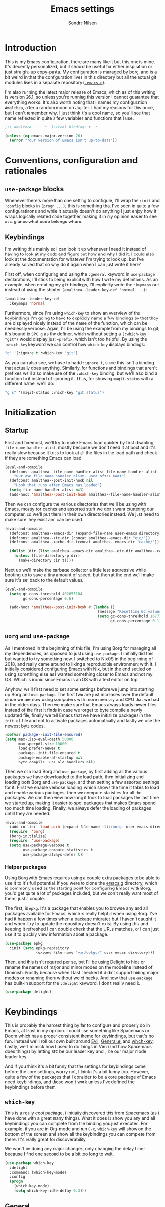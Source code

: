 #+TITLE: Emacs settings
#+AUTHOR: Sondre Nilsen
#+EMAIL: nilsen.sondre@gmail.com
#+PROPERTY: header-args :tangle ~/.emacs.d/init.el

* Introduction
This is my Emacs configuration, there are many like it but this one is mine.
It's decently personalized, but it should be useful for either inspiration or
just straight-up copy-pasta. My configuration is managed by [[https://github.com/emacscollective/borg][borg]], and is a bit
weird in that the configuration lives in this directory but all the actual git
modules lives in a separate repository ([[https://github.com/sondr3/.emacs.d][~.emacs.d~]]).

I'm also running the latest major release of Emacs, which as of this writing is
version 26.1, so unless you're running this version I cannot guarantee that
everything works. It's also worth noting that I named my configuration
~Amalthea~, after a random moon on Jupiter. I had my reasons for this once, but
I can't remember why. I just think it's a cool name, so you'll see that name
reflected in quite a few variables and functions that I use.

#+BEGIN_SRC emacs-lisp
  ;;; amalthea --- -*- lexical-binding: t -*-

  (unless (eq emacs-major-version 26)
    (error "Your version of Emacs isn't up-to-date"))
#+END_SRC
* Conventions, configuration and rationales
** ~use-package~ blocks
Whenever there's more than one setting to configure, I'll wrap the ~:init~ and
~:config~ blocks in ~(progn ...)~, this is something that I've seen in quite a few
configuratinons and while it actually doesn't do anything I just enjoy how it
wraps logically related code together, making it in my opinion easier to see at
a glance what code belongs where.
** Keybindings
I'm writing this mainly so I can look it up whenever I need it instead of having
to look at my code and figure out how and why I did it. I could also look at the
documentation for whatever I'm trying to look up, but I've already solved that
so why do it again when I can just write it here?

First off, when configuring and using the ~:general~ keyword in ~use-package~
declarations, I'll stick to being explicit with how I write my definitions. As
an example, when creating my ~git~ bindings, I'll explicitly write the ~:keymaps~
out instead of using the shorter ~(amalthea--leader-key-def 'normal ...)~:

#+BEGIN_SRC emacs-lisp :tangle no
  (amalthea--leader-key-def
    :keymaps 'normal
#+END_SRC

Furthermore, since I'm using ~which-key~ to show an overview of the keybindings
I'm going to have to expliticly name a few bindings so that they are displayed
nicely instead of the name of the function, which can be needlessly verbose.
Again, I'll be using the example from my bindings to git; it's bound to ~SPC g~ as
the definer, which without setting a ~(:which-key "git")~ would display just
~+prefix~, which isn't too helpful. By using the ~:which-key~ keyword we can control
how ~which-key~ displays bindings:

#+BEGIN_SRC emacs-lisp :tangle no
  "g" '(:ignore t :which-key "git")
#+END_SRC

As you can also see, we have to hadd ~:ignore t~, since this isn't a binding that
actually does anything. Similarly, for functions and bindings that aren't
prefixes we'll also make use of the ~:which-key~ binding, but we'll also bind a
function to it instead of ignoring it. Thus, for showing ~magit-status~ with a
different name, we'll do:

#+BEGIN_SRC emacs-lisp :tangle no
  "g s" '(magit-status :which-key "git status")
#+END_SRC
* Initialization
** Startup
First and foremost, we'll try to make Emacs load quicker by first disabling
~file-name-handler-alist~, mostly because we don't need it at boot and it's
really slow because it tries to look at all the files in the load path and check
if they are something Emacs can load.

#+BEGIN_SRC emacs-lisp
  (eval-and-compile
    (defconst amalthea--file-name-handler-alist file-name-handler-alist
      "Our own file-name-handler-alist, used after boot")
    (defconst amalthea--post-init-hook nil
      "Hook that runs after Emacs has loaded")
    (setq file-name-handler-alist nil)
    (add-hook 'amalthea--post-init-hook amalthea--file-name-handler-alist))
#+END_SRC

Then we can configure the various directories that we'll be using with Emacs,
mostly for caches and assorted stuff we don't want cluttering our computer, so
we'll put them in their own directories instead. We just need to make sure they
exist and can be used.

#+BEGIN_SRC emacs-lisp
  (eval-and-compile
    (defconst amalthea--emacs-dir (expand-file-name user-emacs-directory))
    (defconst amalthea--etc-dir (concat amalthea--emacs-dir "etc/"))
    (defconst amalthea--cache-dir (concat amalthea--emacs-dir "cache/"))

    (dolist (dir (list amalthea--emacs-dir amalthea--etc-dir amalthea--cache-dir))
      (unless (file-directory-p dir)
        (make-directory dir t))))
#+END_SRC

Next up we'll make the garbage collector a little less aggressive while booting
up to save a tiny amount of speed, but then at the end we'll make sure it's set
back to the default values.

#+BEGIN_SRC emacs-lisp
  (eval-and-compile
    (setq gc-cons-threshold 402653184
          gc-cons-percentage 0.6)

    (add-hook 'amalthea--post-init-hook #'(lambda ()
                                            (message "Resetting GC values.")
                                            (setq gc-cons-threshold 16777216
                                                  gc-cons-percentage 0.1))))
#+END_SRC
** ~Borg~ and ~use-package~
As I mentioned in the beginning of this file, I'm using Borg for managing all my
dependencies, as opposed to just using ~use-package~. I initially did this but
wanted to try something new. I switched to NixOS in the beginning of 2018, and
really came around to liking a reproducible environment with it. I initially
considered configuring Emacs with Nix, but in the end settled on using something
else as I wanted something closer to Emacs and not my OS. Which is ironic since
Emacs is an OS with a text editor on top.

Anyhow, we'll first need to set some settings before we jump into starting up
Borg and ~use-package~. The first two are just increases over the default since
we are now using computers with more memory and CPU that we had in the olden
days. Then we make sure that Emacs always loads newer files instead of the first
it finds in case we forget to byte compile a newly updated file, finally we
tell Emacs that we have initialize packages in the ~init.el~ file and not to
activate packages automatically and lastly we use the newest byte codes.

#+BEGIN_SRC emacs-lisp
  (defvar package--init-file-ensured)
  (setq max-lisp-eval-depth 50000
        max-specpdl-size 10000
        load-prefer-newer t
        package--init-file-ensured t
        package-enable-at-startup nil
        byte-compile--use-old-handlers nil)
#+END_SRC

Then we can load Borg and ~use-package~, by first adding all the various
packages we have downloaded to the load path, then initializing and loading both
Borg and ~use-package~, and then setting a few assorted settings for it. First
we enable verbose loading, which shows the time it takes to load and enable
various packages, then we compute statistics for all the packages. We can then
view how long it took to load packages the last time we started up, making it
easier to spot packages that makes Emacs spend too much time loading. Finally,
we always defer the loading of packages untill they are needed.

#+BEGIN_SRC emacs-lisp
  (eval-and-compile
    (add-to-list 'load-path (expand-file-name "lib/borg" user-emacs-directory))
    (require  'borg)
    (borg-initialize)
    (require  'use-package)
    (setq use-package-verbose t
          use-package-compute-statistics t
          use-package-always-defer t))
#+END_SRC

*** Helper packages
Using Borg with Emacs requires using a couple extra packages to be able to use
it to it's full potential. If you were to clone the [[https://github.com/emacscollective/emacs.g][emacs.g]] directory, which is
commonly used as the starting point for configuring Emacs with Borg, you'd get
quite a lot of packages included, but we don't really want most of them, just a
couple.

The first, is ~epkg~. It's a package that enables you to browse any and all
packages available for Emacs, which is really helpful when using Borg. I've had
it happen a few times when a package migrates but I haven't caught it and when I
try to update the repository doesn't exist. By using this and keeping it
refreshed I can double check that the URLs matches, or I can just use it to
quickly view information about a package.

#+BEGIN_SRC emacs-lisp
  (use-package epkg
    :init (setq epkg-repository
                (expand-file-name "var/epkgs/" user-emacs-directory)))
#+END_SRC

Then, and this isn't required per se, but I'll be using Delight to hide or
rename the names of major and minor modes on the modeline instead of Diminish.
Mostly because when I last checked it didn't support hiding major modes or
renaming them without weird hacks. And now that ~use-package~ has built-in support
for the ~:delight~ keyword, I don't really need it.

#+BEGIN_SRC emacs-lisp
  (use-package delight)
#+END_SRC
* Keybindings
This is probably the hardest thing by far to configure and properly do in Emacs,
at least in my opinion. I could use something like Spacemacs or Doom which has a
proper consistent theme for keybindings, but that's no fun. Instead we'll roll
our own built around [[https://github.com/emacs-evil/evil][Evil]], [[https://github.com/noctuid/general.el][General.el]] and [[https://github.com/justbur/emacs-which-key][which-key]]. Lastly, we'll mimick how I
used to do things in Vim (and how Spacemacs does things) by letting ~SPC~ be our
leader key and ~,~ be our major mode leader key.

And if you think it's a bit funny that the settings for keybindings come before
the core settings, worry not, I think it's a bit funny too. However, quite a few
of the packages that I consider to be a core package of Emacs need keybindings,
and those won't work unless I've defined the keybindings before them.

** ~which-key~
This is a really cool package, I initially discovered this from Spacemacs (as I
have done with a great many things). What it does is show you any and all
keybindings you can complete from the binding you just executed. For example, if
you are in Org-mode and run ~C-c~, ~which-key~ will show on the bottom of the screen
and show all the keybindings you can complete from there. It's really great for
discoverability.

We won't be doing any major changes, only changing the delay timer because I
find one second to be a bit too long to wait.

#+BEGIN_SRC emacs-lisp
  (use-package which-key
    :delight
    :commands (which-key-mode)
    :config
    (progn
      (which-key-mode)
      (setq which-key-idle-delay 0.3)))
#+END_SRC
** General
~use-package~ has a built-in way of binding keys, but after having tried to use it
in a slightly more advanced way than just binding keys I've found that it
doesn't work as I would've liked it to do. Enter General: it's a whole framework
for binding keys in a really nice and consistent manner. We'll also configure
our leader keys using the constants we created in the introduction to
keybindings.

#+BEGIN_SRC emacs-lisp
  (use-package general
    :demand t
    :commands (general-define-key general-evil-setup)
    :config
    (progn
      (general-evil-setup)
      (general-create-definer amalthea--leader-key-def
        :prefix "SPC")
      (general-create-definer amalthea--major-leader-key-def
        :prefix ",")))
#+END_SRC
** Evil
And finally, the secret sauce to everything. Vim keybindings. I'm not even
remotely close to being very proficient in using Vim, but after having gotten
used to the bindings I cannot for the life of me not use it, everything else
just feels so... wrong. So we'll use it. And abuse it.

#+BEGIN_SRC emacs-lisp
  (use-package evil
    :demand t
    :config (evil-mode))
#+END_SRC
* Core settings and packages
There's a lot of settings that needs to be tweaked for Emacs to be somewhat of a
modern editor, and there's also a bunch of packages that I consider core to my
experience and usage of Emacs. I'll change all the settings that I consider core
to my usage and install and configure packages that I would want to be a core
part of Emacs.
** Defaults
Emacs is nearly twice my age, and as such has a bunch of pretty funny defaults
that I deem necessary to change. Quite frankly, there's a lot of them and I have
probably missed a bunch of them too.

*** UTF8
Emacs actually predates UTF8, which to my mind is kinda nuts. So we'll force
Emacs to always use unicode characters and UTF8 everywhere.

#+BEGIN_SRC emacs-lisp
  (when (fboundp 'set-charset-priority)
    (set-charset-priority 'unicode))
  (prefer-coding-system                   'utf-8)
  (set-terminal-coding-system             'utf-8)
  (set-keyboard-coding-system             'utf-8)
  (set-selection-coding-system            'utf-8)
  (setq locale-coding-system              'utf-8)
  (setq-default buffer-file-coding-system 'utf-8)
#+END_SRC

*** To y or y
Mostly to save at most two strokes and at a minimum one. Efficiency baby.

#+BEGIN_SRC emacs-lisp
  (fset 'yes-or-no-p 'y-or-n-p)
#+END_SRC

*** Replace selected text properly
For some reason the default behaviour for Emacs is to not replace text you
have selected when you start typing but instead just start typing at the end of
the selection.

#+BEGIN_SRC emacs-lisp
  (delete-selection-mode t)
#+END_SRC
*** Custom file
Again, the default behaviour for Emacs is to append to the ~init.el~ file all the
assorted custom settings and whatnot, which annoys me. So we'll just make it so
it adds it to it's own ~custom.el~ file.

#+BEGIN_SRC emacs-lisp
  (use-package custom
    :no-require t
    :config
    (progn
      (setq custom-file (expand-file-name (concat user-emacs-directory "custom.el")))
      (when (file-exists-p custom-file)
        (load custom-file t t))))
#+END_SRC
*** Startup messages
Whenever you start Emacs you normally get a nice enough startup screen giving
information about both Emacs, GNU and various other things. I don't like 'em so
we'll hide it all and just startup in ~*scratch*~ instead.

#+BEGIN_SRC emacs-lisp
  (setq inhibit-startup-message t
        inhibit-startup-buffer-menu t
        inhibit-startup-screen t
        inhibit-startup-echo-area-message t
        initial-buffer-choice t)
#+END_SRC
*** Disable bells
Because who on earth enjoys the sounds of bells sounding whenever you do
anything even remotely "wrong". Like reaching the top of a file. Or the bottom.
Or the edge. God. No.

#+BEGIN_SRC emacs-lisp
  (setq visible-bell nil
        ring-bell-function #'ignore)
#+END_SRC
*** Backups
Emacs keeps a ton of assorted backup files all over the place, either in the
directory you're editing the file in, or in ~.emacs.d~ and so on. It's fairly
annoying to be honest. So we'll just place all the backup files in the cache
directory.

#+BEGIN_SRC emacs-lisp
  (setq backup-directory-alist `(("." . ,(concat amalthea--cache-dir "saves/")))
        auto-save-file-name-transforms `((".*" ,(concat amalthea--cache-dir "auto-save") t))
        auto-save-list-file-name (concat amalthea--cache-dir "autosave")
        abbrev-file-name (concat amalthea--cache-dir "abbrev_defs")
        backup-by-copying t
        version-control t
        delete-old-versions t)
#+END_SRC
*** Indentation
Emacs defaults to both using tabs for indentation and the width for a tab
character is a whopping eight! That doesn't make any sense whatsoever. So we'll
make it sane, use spaces and with a width of two.

#+BEGIN_SRC emacs-lisp
  (setq-default indent-tabs-mode nil
                tab-width 2)
#+END_SRC
*** Line wrapping
Following the above, we'll use 80 as the default width for which to wrap text in
all modes, because that's modern. At least more modern than the default for
Emacs, which is a prehistoric 70.

#+BEGIN_SRC emacs-lisp
  (setq-default fill-column 80)
#+END_SRC
*** Whitespace
This is something that you could fix by using a builtin helper function that
removes newlines at the end of files etc, but I prefer using something called
~ws-butler~ which does this in a more thorough way.

#+BEGIN_SRC emacs-lisp
  (use-package ws-butler
    :delight
    :commands (ws-butler-global-mode)
    :init (ws-butler-global-mode 1))
#+END_SRC
*** Assorted
And then some options that don't really warrant their own little heading.

#+BEGIN_SRC emacs-lisp
  (defvar compilation-scroll-output)
  (setq-default sentence-end-double-space nil   ;; no
                vc-follow-symlinks t)           ;; yes
  (setq help-window-select t                    ;; focus help window when opened
        compilation-scroll-output 'first-error  ;; stop at first error in compilation log
        save-interprogram-paste-before-kill t)  ;; save paste history globally
#+END_SRC
** Built-in modes
There's a ton of builtin modes in Emacs that are either very useful... or not so
much. Mostly very useful though, so much so that we'll configure quite a few of
them.

*** ~autorevert~
If you've ever experienced changing a file in a different program while it's
open in Emacs (for whatever reason) and then mistakenly overwriting it again
when you save it in Emacs because it hasn't been refreshed from disk? Worry no
more.

As for configuration, the only thing we'll change is that it doesn't just
refresh file buffers, but also buffers that indirectly have to do with files,
e.g. Dired buffers and such.

#+BEGIN_SRC emacs-lisp
(use-package autorevert
    :commands (global-auto-revert-mode)
    :init
    (setq global-auto-revert-non-file-buffers t)
    (global-auto-revert-mode))
#+END_SRC
*** ~recentf~
Instead of having to work your way to the most recently edited file(s) by
writing the path out again and again, Emacs has a built-in minor mode that keeps
track of the most recently visited files, which we'll use in conjunction with
Counsel to quickly be able to open recent files.

The way we load it is stolen from Spacemacs, which makes it so it's lazily
loaded when needed.

#+BEGIN_SRC emacs-lisp
(use-package recentf
    :commands (recentf-mode recentf-track-opened-file)
    :init
    (progn
    (add-hook 'find-file-hook (lambda () (unless recentf-mode
                                            (recentf-mode)
                                            (recentf-track-opened-file))))
    (setq recentf-save-file (concat amalthea--cache-dir "recentf")
            recentf-max-saved-items 1000
            recentf-auto-cleanup 'never
            recentf-filename-handlers '(abbreviate-file-name))))
#+END_SRC
*** ~savehist~
This is probably one of the easier minor modes to explain, so we'll keep it
brief: it saves a history of everything you do in a minibuffer.

#+BEGIN_SRC emacs-lisp
(use-package savehist
    :commands (savehist-mode)
    :init
    (progn
    (setq savehist-file (concat amalthea--cache-dir "savehist")
            enable-recursive-minibuffers t
            savehist-save-minibuffer-history t
            history-length 1000
            savehist-autosave-interval 60
            savehist-additional-variables '(mark-ring
                                            global-mark-ring
                                            search-ring
                                            regexp-search-ring
                                            extended-command-history))
    (savehist-mode t)))
#+END_SRC
*** ~saveplace~
Mostly the same as above, instead of keeping track of the history of what you
did in your minibuffers, it keeps track of where the cursor was last in a file
and saves that position so that when you reopen that file you'll start at the
same place as you left.

#+BEGIN_SRC emacs-lisp
(use-package saveplace
    :commands (save-place-mode)
    :init
    (progn
    (setq save-place-file (concat amalthea--cache-dir "places"))
    (save-place-mode)))
#+END_SRC
*** ~uniquify~
Whenever you have multiple files with the same name open, you need a way to
differentiate between the two of them. We'll make it so that two files with the
same name, it shows the full path instead of the default, which I quite frankly
don't remember.

#+BEGIN_SRC emacs-lisp
(use-package uniquify
    :init
    (progn
    (setq uniquify-buffer-name-style 'forward)))
#+END_SRC
** Async
Emacs is famously singlethreaded, painfully so at times. ~async~ is a reasonably
simple package that gives you some easy ways to do things asyncronously in
Emacs, like tangling and byte compiling this file.

#+BEGIN_SRC emacs-lisp
  (use-package async
    :commands (async-start)
    :defines async-bytecomp-allowed-packages
    :config
    (progn
      (async-bytecomp-package-mode t)
      (setq async-bytecomp-allowed-packages '(all))))
#+END_SRC
** Ivy, Counsel and Swiper
The default auto-completion when using ~M-x~ or ~C-x C-f~ is pretty bad in my
opinion, especially how it shows the various items, commands or files that are
still within the range of what you've typed. I've used Helm before, but I prefer
the approach of Ivy a bit more. Minimalism, while still being very powerful.

*** Ivy
Ivy is the generic auto completion frontend that we'll be using for completion
instead of the built-in mechanisms in Emacs.

#+BEGIN_SRC emacs-lisp
  (use-package ivy
    :commands (ivy-mode)
    :delight
    :config
    (progn
      (ivy-mode)
      (setq ivy-use-virtual-buffers t
            enable-recursive-minibuffers t
            ivy-count-format "%d/%d ")))
#+END_SRC
*** Counsel
Counsel is built on top of Ivy and contains a bunch of improved interfaces for
mechanisms in Emacs, like finding files or opening recent files and so on.

#+BEGIN_SRC emacs-lisp
  (use-package counsel
    :commands (counsel-mode)
    :delight
    :general
    (general-define-key
     "C-x C-f" 'counsel-find-file
     "C-x C-r" 'counsel-recentf
     "C-h f" 'counsel-describe-function
     "C-h v" 'counsel-describe-variable)
    (amalthea--leader-key-def
      :keymaps 'normal
      "f" '(:ignore t :which-key "files")
      "f f" '(counsel-find-file :which-key "find file")
      "f r" '(counsel-recentf :which-key "recent file"))
    :config (counsel-mode))
#+END_SRC
*** Swiper
Swiper is a drop in replacement for the search funcionality in Emacs. It's just
a straight upgrade, and I love it.

#+BEGIN_SRC emacs-lisp
  (use-package swiper
    :general
    (general-define-key "C-s" 'swiper)
    (general-nmap "/" 'swiper))
#+END_SRC
** Version control
Like pretty much everybody nowadays I'm using ~git~, and with that comes probably
one of the absolutely best packages that exists for Emacs: [[https://magit.vc/][Magit]]! I'm pretty
good with using git on the command line, but Magit just blows the command line
interface for git out of the water. If you haven't tried it I highly recommend
it.

*** Magit
The only thing we'll have to do is add some hooks for Magit to integrate better
with Borg.

#+BEGIN_SRC emacs-lisp
  (use-package magit
    :delight auto-revert-mode
    :general
    (amalthea--leader-key-def
      :keymaps 'normal
      "g" '(:ignore t :which-key "git")
      "g s" '(magit-status :which-key "git status"))
    :config
    (progn
      (magit-add-section-hook 'magit-status-sections-hook
                              'magit-insert-modules
                              'magit-insert-stashes
                              'append)))
#+END_SRC

Magit by default doesn't include any Evil keybindings, which makes sense but is
kinda required since we use Evil.

#+BEGIN_SRC emacs-lisp
  (use-package evil-magit
    :after magit
    :no-require t)
#+END_SRC
*** ~diff-hl~
There's a plugin for Vim called GitGutter that is really neat, in the fringe of
your file it shows where hunks have been changed, added and removed from the
file. There's a similarly named plugin for Emacs, but it hasn't been updated for
quite a while and even then, ~diff-hl~ is quite a lot better than it is. There's
no magic here, we'll enable it globally, hook into Magit so that diff-hl updates
when we commit using Magit.

#+BEGIN_SRC emacs-lisp
  (use-package diff-hl
    :commands (diff-hl-magit-post-refresh global-diff-hl-mode)
    :config
    (progn
      (global-diff-hl-mode)
      (add-hook 'magit-post-refresh-hook #'diff-hl-magit-post-refresh t)))
#+END_SRC
* Appearance
Emacs is really ugly by default, at least compared to more contemporary
offerings like VSCode. So we'll do a little something of our own to make it look
good. I hope. I'm colorblind, so who knows.
** Theme
I'm a huge fan of minimalism, and given that I'm colorblind I also find that
most themes turn into a sort of hodgepodge of colors. Which I don't like. So far
the best theme I've found is a super simple grayscale theme called tao.

#+BEGIN_SRC emacs-lisp
  (use-package tao-theme
    :init (load-theme 'tao-yang t))
#+END_SRC
** Fonts
Also, the default font is really bad, but then again, so are most default fonts
that text editors use by default. So of course we'll change it. The best fone
I've found so far is ~Fira Mono~, from Mozilla. It's just... nice.

#+BEGIN_SRC emacs-lisp
  (set-face-attribute 'default nil
                      :family "Fira Mono"
                      :height 80)
  (set-frame-font "Fira Mono" nil t)
#+END_SRC

We'll also change the line spacing, giving our text a bit more breathing room.

#+BEGIN_SRC emacs-lisp
  (setq-default line-spacing 0.15)
#+END_SRC
** Bars, bars, bars
The default frame for Emacs contains a menu and tool bar at the top and a scroll
bar at the side, which we won't need since we know Emacs.

#+BEGIN_SRC emacs-lisp
  (when (fboundp 'menu-bar-mode)
    (menu-bar-mode -1))
  (when (fboundp 'tool-bar-mode)
    (tool-bar-mode -1))
  (when (fboundp 'scroll-bar-mode)
    (scroll-bar-mode -1))
#+END_SRC
** Assorted
For visual settings that don't belong anywhere else or aren't worthy of their
own little header.

#+BEGIN_SRC emacs-lisp
  (setq-default cursor-type '(bar . 2)
                frame-title-format '("Amalthea :: %b"))
#+END_SRC
** Line numbers
Starting with Emacs 26.1, Emacs has a built-in line number mode written in C
that supports relative line numbers, like in Vim. This is awesome, because the
previous offerings had a whole bunch of drawbacks, either being really slow, or
not properly supporting relative line numbers in Org mode and so on. Thankfully
we now have a proper solution.

First, we set the relative line number to ~visual~, which counts the visible lines
on the screen. Otherwise headers that are folded in Org makes the line count go
haywire, next we set a default width for line numbers and ensure that it doesn't
get narrower or wider depending on the amount of lines in a file.

#+BEGIN_SRC emacs-lisp
  (setq-default display-line-numbers 'visual
                display-line-numbers-current-absolute t
                display-line-numbers-width 4
                display-line-numbers-widen nil)
#+END_SRC
** ~hl-line~
This is basically something that I learned to use and love from Vim, it
highlights the current line where the cursor is currently active. We enable this
minor mode globally, and then make it so it doesn't display in inactive windows.

#+BEGIN_SRC emacs-lisp
  (use-package hl-line
    :commands (global-hl-line-mode)
    :init (global-hl-line-mode t)
    :config
    (progn
      (setq global-hl-line-sticky-flag nil)))
#+END_SRC
* Text editing
Settings for the various kinds of text files that we'll edit in Emacs, either
that be Markdown, Org or LaTeX, or for all of them.
** General
*** ~auto-fill-mode~
We set the default width of any kind of text to be wrapped at 80 characters
wide, now we'll just enable this for any and all text modes.

#+BEGIN_SRC emacs-lisp
  (add-hook 'text-mode-hook #'auto-fill-mode)
#+END_SRC
** Org-mode
Probably the best thing since sliced bread, followed by Magit and then followed
by sliced bread. It's both a markup language for rich text editing, but also a
suite of tools for journaling, keeping an agenda, your todo-list and so much
more. I love it.

However, there's a whole buttload of configurations we can set, so I'll list
them in a table below to explain what they do instead of trying to explain in a
paragraph, because I'd write a book.

| Setting                          | Why                                                                         |
|----------------------------------+-----------------------------------------------------------------------------|
| ~org-src-fontify-natively~         | Always use syntax highlighting of code blocks                               |
| ~org-startup-with-inline-images~   | Always show images                                                          |
| ~org-startup-indented~             | Indent text according to the current header                                 |
| ~org-hide-emphasis-markers~        | Hides the symbols that makes text bold etc                                  |
| ~org-use-sub-superscripts~         | Always use ~{}~ to group sub/superscript text                                 |
| ~org-export-with-sub-superscripts~ | Export with the same syntax as above                                        |
| ~org-pretty-entities~              | Show entities as UTF8-characters when possible                              |
| ~org-list-allow-alphabetical~      | Makes it so lists can be something else than just 1) or just simple bullets |

#+BEGIN_SRC emacs-lisp
  (use-package org
    :delight org-indent-mode
    :defines org-export-with-sub-superscripts
    :config
    (progn
      (setq org-src-fontify-natively t
            org-startup-with-inline-images t
            org-startup-indented t
            org-hide-emphasis-markers t
            org-use-sub-superscripts '{}
            org-export-with-sub-superscripts '{}
            org-pretty-entities t
            org-list-allow-alphabetical t)))
#+END_SRC
* Programming
Any and all settings related in some way to programming, be it either
highlighting, matching parenthesises or general configuration for languages.
** General
For settings that are not specific to a single language or are useful for more
than one language.
*** Delimiters
Any and all settings related to delimiters, either it's making them look
glorious (rainbows) or just show matching delimiters.

**** ~paren-mode~
Does pretty much exactly what it says, it shows matching parenthesises (and
other delimiters as far as I'm aware too). As for settings, we'll set it so
there's no delay for showing it's long lost sister, always highlight open
parenthesises and show the matching pair when inside their block.

#+BEGIN_SRC emacs-lisp
  (use-package paren
    :commands (show-paren-mode)
    :init (show-paren-mode t)
    :config
    (progn
      (setq-default show-paren-delay 0
                    show-paren-highlight-openparen t
                    show-paren-when-point-inside-paren t)))
#+END_SRC
**** ~rainbow-delimiters~
Pretty straight forward too, makes your rainbows dashing.

#+BEGIN_SRC emacs-lisp
  (use-package rainbow-delimiters
    :commands (rainbow-delimiters-mode)
    :init (add-hook 'prog-mode-hook #'rainbow-delimiters-mode))
#+END_SRC
*** Indentation
Indentation in programming is different to just wrapping text when it reaches
it's maximum width, so we'll have to slightly configure it.
**** ~aggressive-indent~
And the first thing we'll do is to enable pretty aggressive indentation. The
normal way it works is that it only indents the local block, if at all, and
doesn't really care about the whole block. With this mode, in Elisp for example
it will indent the whole file if need be. It's really useful for programming
languages where indentation is easy to reason about.

#+BEGIN_SRC emacs-lisp
  (use-package aggressive-indent
    :delight
    :commands (aggressive-indent-mode)
    :init (add-hook 'emacs-lisp-mode-hook #'aggressive-indent-mode))
#+END_SRC
*** ~electric-pair-mode~
This automatically creates a closing parenthesis or bracket (etc) whenever you
make a opening parenthesis or bracket (etc).

#+BEGIN_SRC emacs-lisp
  (add-hook 'prog-mode-hook #'electric-pair-mode)
#+END_SRC
*** Auto completion
There are many different libraries that adds auto-completion to Emacs, I've
found that the best one by far is [[https://company-mode.github.io/][Company]]. There's not many changes we'll make,
however I do have to bind ~TAB~ to completing a selection because for some reason
it doesn't work out of the box for me. The next few configurations are very
straight forward, so no need to explain.

#+BEGIN_SRC emacs-lisp
  (use-package company
    :delight " Ⓒ"
    :hook (prog-mode . company-mode)
    :general
    (:keymaps 'company-mode-map :states 'insert
              [tab] 'company-complete)
    :init
    (progn
      (setq company-idle-delay 0.2
            company-tooltip-limit 20
            company-show-numbers t
            company-tooltip-align-annotations t)))
#+END_SRC

With Emacs 26.1 there's a new way to display popup frames that uses childframes
instead of the old way, to be honest I'm not really sure what the benefits are
but from the minor reading I did on reddit it seemed like a small upgrade and it
works just fine, so why not?

#+BEGIN_SRC emacs-lisp
  (use-package company-childframe
    :after company
    :delight
    :commands company-childframe-mode
#+END_SRC
*** Syntax checking
Flymake got a huge makeover in Emacs 26.1, and it's actually fairly useable now
instead of being nearly useless. However, even though I tried to use it I'm
still going to stick with [[Flycheck][Flycheck]] as I know it the best. There's no magic
woodoo here, just install and enable.

#+BEGIN_SRC emacs-lisp
  (use-package flycheck
    :commands global-flycheck-mode
    :init (global-flycheck-mode t))
#+END_SRC

However, there's this really neat package called ~flycheck-inline~ that displays
errors underneath your cursor, instead of just at the bottom of the screen. I
really like it, even though the error messages some times become quite messy due
to line breaks and such.

#+BEGIN_SRC emacs-lisp
  (use-package flycheck-inline
    :after flycheck
    :commands flycheck-inline-mode
    :init (flycheck-inline-mode))
#+END_SRC
* Outro
And this is finally it, we can now run the post init hook and reset back all the
various settings we configured during our setup of Emacs. The last thing we need
to add is way to display how long it took Emacs to boot.

#+BEGIN_SRC emacs-lisp
  (add-hook 'amalthea--post-init-hook #'(lambda ()
                                          (message (concat "Booted in: " (emacs-init-time)))))
  (run-hooks 'amalthea--post-init-hook)
#+END_SRC
